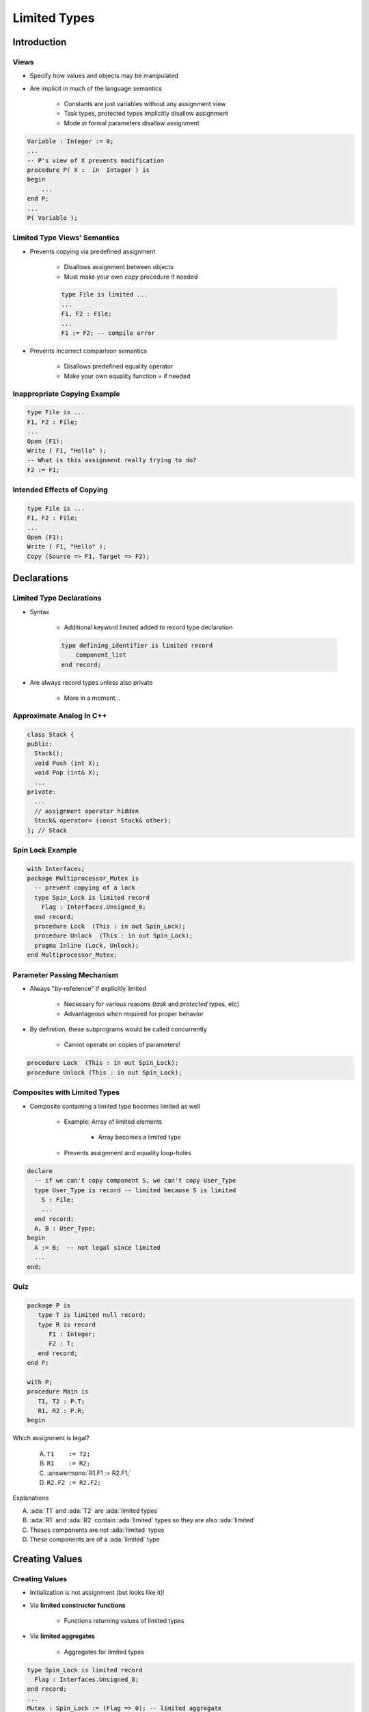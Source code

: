 
***************
Limited Types
***************

.. role:: ada(code)
    :language: Ada

==============
Introduction
==============

-------
Views
-------

* Specify how values and objects may be manipulated
* Are implicit in much of the language semantics

   - Constants are just variables without any assignment view
   - Task types, protected types implicitly disallow assignment
   - Mode `in` formal parameters disallow assignment

.. code:: Ada
    
   Variable : Integer := 0;
   ...
   -- P's view of X prevents modification
   procedure P( X :  in  Integer ) is
   begin
       ...
   end P;
   ...
   P( Variable ); 
     
-------------------------------
Limited Type Views' Semantics
-------------------------------

* Prevents copying via predefined assignment

   - Disallows assignment between objects
   - Must make your own `copy` procedure if needed

   .. code:: Ada

      type File is limited ...
      ...
      F1, F2 : File;
      ...
      F1 := F2; -- compile error
 
* Prevents incorrect comparison semantics

   - Disallows predefined equality operator
   - Make your own equality function `=` if needed

-------------------------------
Inappropriate Copying Example
-------------------------------

.. code:: Ada

   type File is ...
   F1, F2 : File;
   ...
   Open (F1);
   Write ( F1, "Hello" );
   -- What is this assignment really trying to do?
   F2 := F1;
 
-----------------------------
Intended Effects of Copying
-----------------------------

.. code:: Ada

   type File is ...
   F1, F2 : File;
   ...
   Open (F1);
   Write ( F1, "Hello" );
   Copy (Source => F1, Target => F2);
 
==============
Declarations
==============

---------------------------
Limited Type Declarations
---------------------------

* Syntax

   - Additional keyword limited added to record type declaration

   .. code:: Ada

      type defining_identifier is limited record
          component_list
      end record;
 
* Are always record types unless also private

   - More in a moment...

---------------------------
Approximate Analog In C++
---------------------------

.. code:: C++

   class Stack { 
   public:
     Stack();
     void Push (int X);
     void Pop (int& X);
     ...
   private:
     ...
     // assignment operator hidden
     Stack& operator= (const Stack& other);
   }; // Stack
 
-------------------
Spin Lock Example
-------------------

.. code:: Ada

   with Interfaces;
   package Multiprocessor_Mutex is
     -- prevent copying of a lock
     type Spin_Lock is limited record
       Flag : Interfaces.Unsigned_8;
     end record;
     procedure Lock  (This : in out Spin_Lock);
     procedure Unlock  (This : in out Spin_Lock);
     pragma Inline (Lock, Unlock);
   end Multiprocessor_Mutex;
 
-----------------------------
Parameter Passing Mechanism
-----------------------------

* Always "by-reference" if explicitly limited

   - Necessary for various reasons (`task` and `protected` types, etc)
   - Advantageous when required for proper behavior

* By definition, these subprograms would be called concurrently

   - Cannot operate on copies of parameters!

.. code:: Ada

   procedure Lock  (This : in out Spin_Lock);
   procedure Unlock (This : in out Spin_Lock);
 
-------------------------------------
Composites with Limited Types
-------------------------------------

* Composite containing a limited type becomes limited as well

   * Example: Array of limited elements

      - Array becomes a limited type

   * Prevents assignment and equality loop-holes

.. code:: Ada

   declare
     -- if we can't copy component S, we can't copy User_Type
     type User_Type is record -- limited because S is limited
       S : File;
       ...
     end record;
     A, B : User_Type;
   begin
     A := B;  -- not legal since limited
     ...
   end;
 
------
Quiz
------

.. code:: Ada

   package P is
      type T is limited null record;
      type R is record
         F1 : Integer;
         F2 : T;
      end record;
   end P;

   with P;
   procedure Main is
      T1, T2 : P.T;
      R1, R2 : P.R;
   begin

Which assignment is legal?

   A. ``T1    := T2;``
   B. ``R1    := R2;``
   C. :answermono:`R1.F1 := R2.F1;`
   D. ``R2.F2 := R2.F2;``

.. container:: animate

   Explanations

   A. :ada:`T1` and :ada:`T2` are :ada:`limited types`
   B. :ada:`R1` and :ada:`R2` contain :ada:`limited` types so they are also :ada:`limited`
   C. Theses components are not :ada:`limited` types
   D. These components are of a :ada:`limited` type

=================
Creating Values
=================

-----------------
Creating Values
-----------------

* Initialization is not assignment (but looks like it)!
* Via **limited constructor functions**

   - Functions returning values of limited types

* Via **limited aggregates**

   - Aggregates for limited types

.. code:: Ada

   type Spin_Lock is limited record
     Flag : Interfaces.Unsigned_8;
   end record;
   ...
   Mutex : Spin_Lock := (Flag => 0); -- limited aggregate
 
-----------------------------------
Other Uses for Limited Aggregates
-----------------------------------

* Values for constant declarations
* Components of enclosing array and record types
* Default expressions for record components
* Expression in an initialized allocator
* Actual parameters for formals of mode `in`
* Results of function return statements
* Defaults for mode `in` formal parameters
* But not right-hand side of assignment statements!

---------------------------------------
Only Mode `in` for Limited Aggregates
---------------------------------------

* Aggregates are not variables, so no place to put the returning values for `out` or `in out` formals

.. code:: Ada

   -- allowed, but not helpful
   procedure Wrong_Mode_For_Agg (This : in out Spin_Lock) is
   begin
     Lock (This);
     ...
     Unlock (This);
   end Wrong_Mode_For_Agg;
   ...
   -- not allowed
   Wrong_Mode_For_Agg ( This => (Flag => 0) );
   -- allowed
   procedure Foo ( Param : access Spin_Lock );
 
.. container:: speakernote

   It is the 'WrongMode' because we are trying to pass a limited aggregate to a formal with that mode, not because the mode itself is somehow wrong.

-------------------------------
Limited Constructor Functions
-------------------------------

.. container:: columns

 .. container:: column
  
    * Allowed wherever limited aggregates are allowed
    * More capable (can perform arbitrary computations)
    * Necessary when limited type is also private

       - Users won't have visibility required to express aggregate contents

 .. container:: column
  
    .. code:: Ada
    
       function F return Spin_Lock 
       is
       begin
         ...
         return (Flag => 0);
       end F;
     
---------------------------------------
Writing Limited Constructor Functions
---------------------------------------

* Remember - copying is not allowed

.. code:: Ada

   function F return Spin_Lock is
     Local_X : Spin_Lock;
   begin
     ...
     return Local_X; -- this is a copy - not legal
      -- (also illegal because of pass-by-reference)
   end F;
 
.. code:: Ada

   Global_X : Spin_Lock;
   function F return Spin_Lock is
   begin
     ...
     -- This is not legal staring with Ada2005
     return Global_X; -- this is a copy
   end F;

-------------------
 "Built In-Place"
-------------------

* Limited aggregates and functions, specifically
* No copying done by implementation

   - Values are constructed in situ

.. code:: Ada

   Mutex : Spin_Lock := (Flag => 0);
 
.. code:: Ada

   function F return Spin_Lock is
   begin
     return (Flag => 0);
   end F;
 
------
Quiz
------

.. code:: Ada

   package P is
      type T is limited record
         F1 : Integer;
         F2 : Character;
      end record;
      Zero : T := (0, ' ');
      One : constant T := (1, 'a');
      Two : T;
      function F return T;
   end P;

Which is a correct completion of F?

A. :answermono:`return (3, 'c');`
B. | ``Two := (2, 'b');``
   | ``return Two;``
C. ``return One;``
D. ``return Zero;``

.. container:: animate

   :ada:`A` contains an "in-place" return. The rest all rely on
   other objects, which would require an (illegal) copy.

============================
Extended Return Statements
============================

-------------------------------------
Function Extended Return Statements
-------------------------------------

.. admonition:: Language Variant

   Ada 2005

* Result is expressed as an object
* More expressive than aggregates
* Handling of unconstrained types
* Syntax (simplified):
    
   .. code:: Ada
    
      return identifier : subtype [:= expression];

      return identifier : subtype
      [do
         sequence_of_statements ...
       end return];
             
----------------------------------
Extended Return Statements Example
----------------------------------
    
   .. code:: Ada

       -- Implicitely limited array
       type Spin_Lock_Array (Positive range <>) of Spin_Lock;
       function F return Spin_Lock_Array is
       begin
         return Result : Spin_Lock_Array (1 .. 10) do
           ...
         end return;      
       end F;

------------------------------------
Expression / Statements Are Optional
------------------------------------

.. admonition:: Language Variant

   Ada 2005

* Without sequence (returns default if any)

   .. code:: Ada

      function F return Spin_Lock is      
      begin
        return Result : Spin_Lock;
      end F;
 
-----------------------
Statements Restrictions
-----------------------

.. admonition:: Language Variant

   Ada 2005

* **No** nested extended return
* **Simple** return statement **allowed**

   - **Without** expression
   - Returns the value of the **declared object** immediately

.. code:: Ada
    
   function F return Spin_Lock is      
   begin
     return Result : Spin_Lock do
       if Set_Flag then
         Result.Flag := 1;
         return;  -- returns 'Result'
       end if; 
       Result.Flag := 0;
     end return; -- Implicit return
   end F;

=====================================
Combining Limited and Private Views
=====================================

-----------------------
Limited Private Types
-----------------------

* A combination of `limited` and `private` views

   - No client compile-time visibility to representation
   - No client assignment or predefined equality

* The typical design idiom for `limited` types
* Syntax

   - Additional reserved word `limited` added to `private` type declaration

   .. code:: Ada

      type defining_identifier is limited private;
 
------------------------------------
Limited Private Type Rationale (1)
------------------------------------

.. code:: Ada

   package Multiprocessor_Mutex is
     -- copying is prevented
     type Spin_Lock is limited record
       -- but users can see this!
       Flag : Interfaces.Unsigned_8;
     end record;
     procedure Lock (This : in out Spin_Lock);
     procedure Unlock (This : in out Spin_Lock);
     pragma Inline (Lock, Unlock);
   end Multiprocessor_Mutex;
 
------------------------------------
Limited Private Type Rationale (2)
------------------------------------

.. code:: Ada

   package MultiProcessor_Mutex is
     -- copying is prevented AND users cannot see contents
     type Spin_Lock is limited private;
     procedure Lock (The_Lock : in out Spin_Lock);
     procedure Unlock (The_Lock : in out Spin_Lock);
     pragma Inline (Lock, Unlock);
   private
     type Spin_Lock is ...
   end MultiProcessor_Mutex;
 
----------------------------------
Limited Private Type Completions
----------------------------------

* Clients have the partial view as `limited` and `private`
* The full view completion can be any kind of type
* Not required to be a record type just because the partial view is limited

.. code:: Ada

   package P is
     type Unique_ID_T is limited private;
     ...
   private
     type Unique_ID_T is range 1 .. 10;
   end P;
 
-----------------------------
Write-Only Register Example
-----------------------------

.. code:: Ada

   package Write_Only is
     type Byte is limited private;
     type Word is limited private;
     type Longword is limited private;
     procedure Assign (Input : in Unsigned_8;
                       To    : in out Byte);
     procedure Assign (Input : in Unsigned_16;
                       To    : in out Word);
     procedure Assign (Input : in Unsigned_32;
                       To    : in out Longword);
   private
     type Byte is new Unsigned_8;
     type Word is new Unsigned_16;
     type Longword is new Unsigned_32; 
   end Write_Only;
 
--------------------------------
Explicitly Limited Completions
--------------------------------

* Completion in Full view includes word `limited`

* Optional 

* Requires a record type as the completion

.. code:: Ada

   package MultiProcessor_Mutex is
     type Spin_Lock is limited private;
     procedure Lock (This : in out Spin_Lock);
     procedure Unlock (This : in out Spin_Lock);
   private
     type Spin_Lock is limited -- full view is limited as well
       record
         Flag : Interfaces.Unsigned_8;
       end record;
   end MultiProcessor_Mutex;
 
-------------------------------------------
Effects of Explicitly Limited Completions
-------------------------------------------

* Allows no internal copying too
* Forces parameters to be passed by-reference

.. code:: Ada

   package MultiProcessor_Mutex is
     type Spin_Lock is limited private;
     procedure Lock (This : in out Spin_Lock);
     procedure Unlock (This : in out Spin_Lock);
   private
     type Spin_Lock is limited record
       Flag : Interfaces.Unsigned_8;
     end record;
   end MultiProcessor_Mutex;
 
---------------------------------
Automatically Limited Full View
---------------------------------

* When other limited types are used in the representation
* Recall composite types containing limited types are `limited` too

.. code:: Ada

   with Bounded_Stacks; -- Stack is a limited type
   package Foo is
      type Legal is limited private;
      type Also_Legal is limited private;
      type Not_Legal is private;
      type Also_Not_Legal is private;
     ...
   private
      type Legal is record
         S : Bounded_Stacks.Stack;
      end record;
      type Also_Legal is limited record
         S : Bounded_Stacks.Stack;
      end record;
      type Not_Legal is limited record
         S : Bounded_Stacks.Stack;
      end record;
      type Also_Not_Legal is record
         S : Bounded_Stacks.Stack;
      end record;
   end Foo;

.. container:: speakernote

   Also_Legal adds "limited" to the full view
   Not_Legal puts more limitations on full view than partial view
   Also_Not_Legal never shows the client that S is limited

------
Quiz
------

.. container:: latex_environment footnotesize

 .. container:: columns

  .. container:: column

   .. code:: Ada

      package P is
         type L1_T is limited private;
         type L2_T is limited private;
         type P1_T is private;
         type P2_T is private;
      private
         type L1_T is limited record
            Field : Integer;
         end record;
         type L2_T is record
            Field : Integer;
         end record;
         type P1_T is limited record
            Field : L1_T;
         end record;
         type P2_T is record
            Field : L2_T;
         end record;
      end P;

  .. container:: column

   What will happen when the above code is compiled?

   A. :answer:`Type P1_T will generate a compile error`
   B. Type P2_T will generate a compile error
   C. Both type P1_T and type P2_T will generate compile errors
   D. The code will compile successfully

   .. container:: animate

      The full definition of type :ada:`P1_T` adds additional
      restrictions, which is not allowed. Although :ada:`P2_T`
      contains a component whose visible view is :ada:`limited`,
      the internal view is not :ada:`limited` so :ada:`P2_T` is
      not :ada:`limited`.

=========
Summary
=========

---------
Summary
---------

* Limited view protects against improper operations

   - Incorrect equality semantics
   - Copying via assignment

* Enclosing composite types are `limited` too

   - Even if they don't use keyword `limited` themselves

* Limited types are always passed by-reference
* Extended return statements work for any type

   - Ada 2005 and later

* Don't make types `limited` unless necessary

   - Users generally expect assignment to be available
